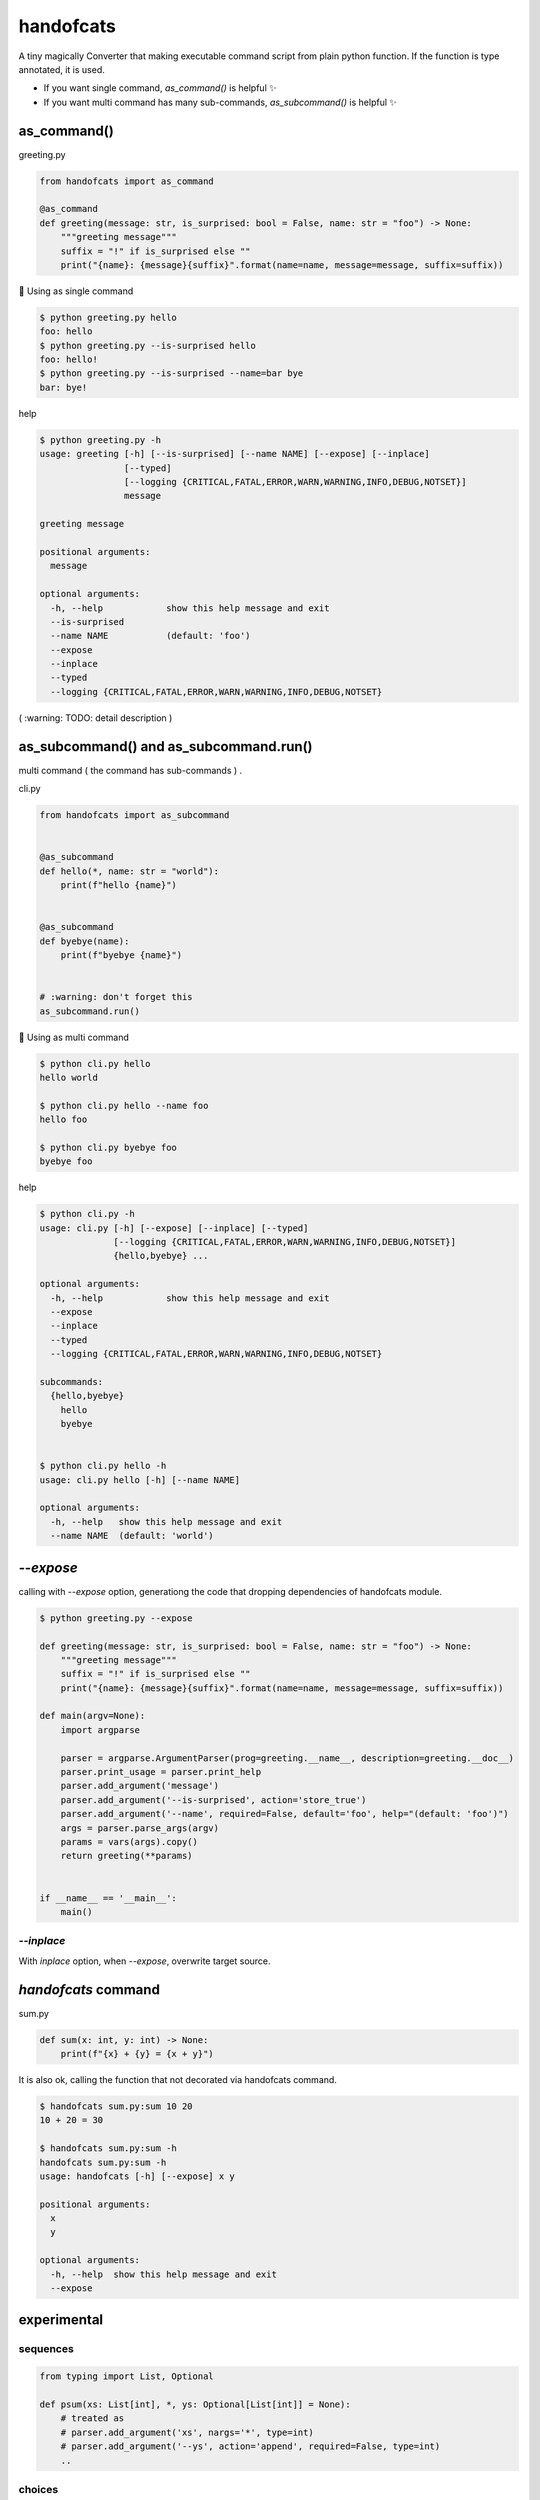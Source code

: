 handofcats
========================================

.. image:: https://travis-ci.org/podhmo/handofcats.svg
  :target: https://travis-ci.org/podhmo/handofcats.svg


A tiny magically Converter that making executable command script from plain python function.
If the function is type annotated, it is used.

- If you want single command, `as_command()` is helpful ✨ 
- If you want multi command has many sub-commands, `as_subcommand()` is helpful ✨ 

as_command()
----------------------------------------

greeting.py

.. code-block:: python

  from handofcats import as_command

  @as_command
  def greeting(message: str, is_surprised: bool = False, name: str = "foo") -> None:
      """greeting message"""
      suffix = "!" if is_surprised else ""
      print("{name}: {message}{suffix}".format(name=name, message=message, suffix=suffix))


🚀  Using as single command

.. code-block:: console

  $ python greeting.py hello
  foo: hello
  $ python greeting.py --is-surprised hello
  foo: hello!
  $ python greeting.py --is-surprised --name=bar bye
  bar: bye!

help

.. code-block:: console

  $ python greeting.py -h
  usage: greeting [-h] [--is-surprised] [--name NAME] [--expose] [--inplace]
                  [--typed]
                  [--logging {CRITICAL,FATAL,ERROR,WARN,WARNING,INFO,DEBUG,NOTSET}]
                  message

  greeting message

  positional arguments:
    message

  optional arguments:
    -h, --help            show this help message and exit
    --is-surprised
    --name NAME           (default: 'foo')
    --expose
    --inplace
    --typed
    --logging {CRITICAL,FATAL,ERROR,WARN,WARNING,INFO,DEBUG,NOTSET}


( :warning: TODO: detail description )


as_subcommand() and as_subcommand.run()
------------------------------------------------------------------------------------------------------------------------

multi command ( the command has sub-commands ) .

cli.py

.. code-block:: python

   from handofcats import as_subcommand


   @as_subcommand
   def hello(*, name: str = "world"):
       print(f"hello {name}")


   @as_subcommand
   def byebye(name):
       print(f"byebye {name}")


   # :warning: don't forget this
   as_subcommand.run()

🚀  Using as multi command

.. code-block:: cosole

   $ python cli.py hello
   hello world

   $ python cli.py hello --name foo
   hello foo

   $ python cli.py byebye foo
   byebye foo

help

.. code-block:: cosole

   $ python cli.py -h
   usage: cli.py [-h] [--expose] [--inplace] [--typed]
                 [--logging {CRITICAL,FATAL,ERROR,WARN,WARNING,INFO,DEBUG,NOTSET}]
                 {hello,byebye} ...

   optional arguments:
     -h, --help            show this help message and exit
     --expose
     --inplace
     --typed
     --logging {CRITICAL,FATAL,ERROR,WARN,WARNING,INFO,DEBUG,NOTSET}

   subcommands:
     {hello,byebye}
       hello
       byebye


   $ python cli.py hello -h
   usage: cli.py hello [-h] [--name NAME]

   optional arguments:
     -h, --help   show this help message and exit
     --name NAME  (default: 'world')



`--expose`
----------------------------------------

calling with `--expose` option, generationg the code that dropping dependencies of handofcats module.

.. code-block:: console

  $ python greeting.py --expose

  def greeting(message: str, is_surprised: bool = False, name: str = "foo") -> None:
      """greeting message"""
      suffix = "!" if is_surprised else ""
      print("{name}: {message}{suffix}".format(name=name, message=message, suffix=suffix))

  def main(argv=None):
      import argparse

      parser = argparse.ArgumentParser(prog=greeting.__name__, description=greeting.__doc__)
      parser.print_usage = parser.print_help
      parser.add_argument('message')
      parser.add_argument('--is-surprised', action='store_true')
      parser.add_argument('--name', required=False, default='foo', help="(default: 'foo')")
      args = parser.parse_args(argv)
      params = vars(args).copy()
      return greeting(**params)


  if __name__ == '__main__':
      main()

`--inplace`
^^^^^^^^^^^^^^^^^^^^^^^^^^^^^^^^^^^^^^^^

With `inplace` option, when `--expose`, overwrite target source.

`handofcats` command
----------------------------------------

sum.py

.. code-block:: python

  def sum(x: int, y: int) -> None:
      print(f"{x} + {y} = {x + y}")

It is also ok, calling the function that not decorated via handofcats command.

.. code-block:: console

  $ handofcats sum.py:sum 10 20
  10 + 20 = 30

  $ handofcats sum.py:sum -h
  handofcats sum.py:sum -h
  usage: handofcats [-h] [--expose] x y

  positional arguments:
    x
    y

  optional arguments:
    -h, --help  show this help message and exit
    --expose

experimental
----------------------------------------

sequences
^^^^^^^^^^^^^^^^^^^^^^^^^^^^^^^^^^^^^^^^

.. code-block:: python

  from typing import List, Optional

  def psum(xs: List[int], *, ys: Optional[List[int]] = None):
      # treated as
      # parser.add_argument('xs', nargs='*', type=int)
      # parser.add_argument('--ys', action='append', required=False, type=int)
      ..

choices
^^^^^^^^^^^^^^^^^^^^^^^^^^^^^^^^^^^^^^^^

.. code-block:: python

  from typing_extensions import Literal


  DumpFormat = Literal["json", "csv"]   # this: (experimental)


  def run(*, format: DumpFormat = "json"):
      # treated as
      # parser.add_argument("--format", defaul="json", choices=("json", "csv"), required=False)
      ...
